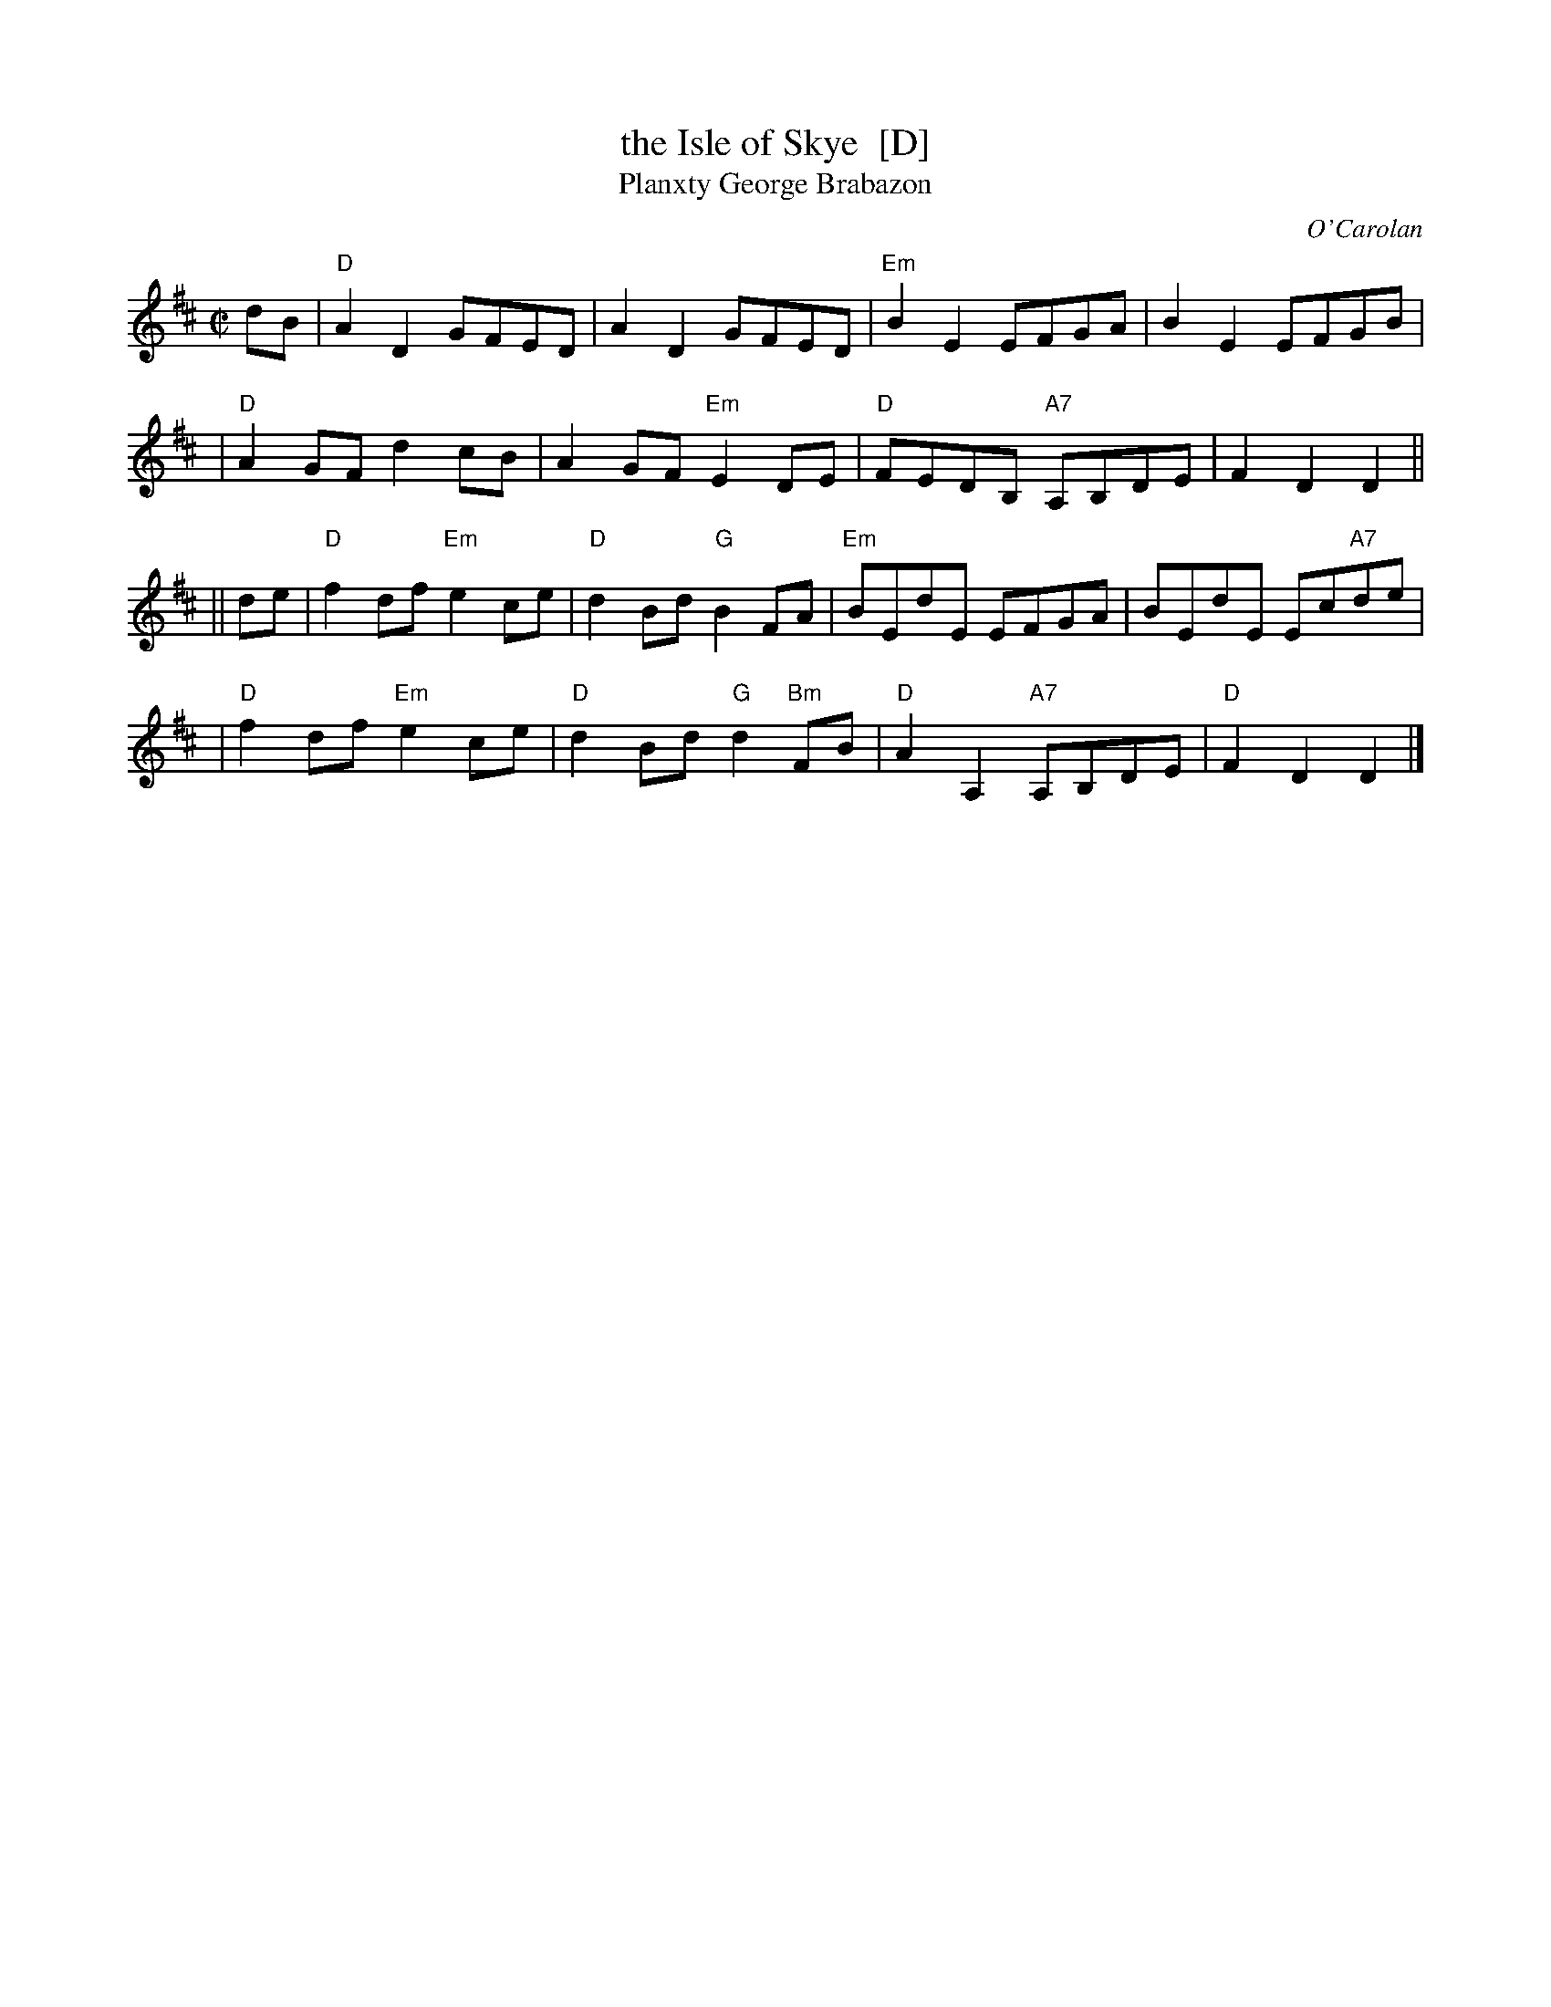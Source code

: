 X:1007
T:the Isle of Skye  [D]
T:Planxty George Brabazon
C:O'Carolan
R:reel
B:RSCDS 10-7
N:Attributed to Gow in RSCDS; this is a variant of the O'Carolan tune.
Z:1997 by John Chambers <jc:trillian.mit.edu>
M:C|
L:1/8
K:D
dB \
| "D"A2D2 GFED | A2D2 GFED | "Em"B2E2 EFGA | B2E2 EFGB |
| "D"A2GF d2cB | A2GF "Em"E2DE | "D"FEDB, "A7"A,B,DE | F2D2 D2 ||
|| de \
| "D"f2df "Em"e2ce | "D"d2Bd "G"B2FA | "Em"BEdE EFGA | BEdE Ec"A7"de |
| "D"f2df "Em"e2ce | "D"d2Bd "G"d2"Bm"FB | "D"A2A,2 "A7"A,B,DE | "D"F2D2 D2 |]
